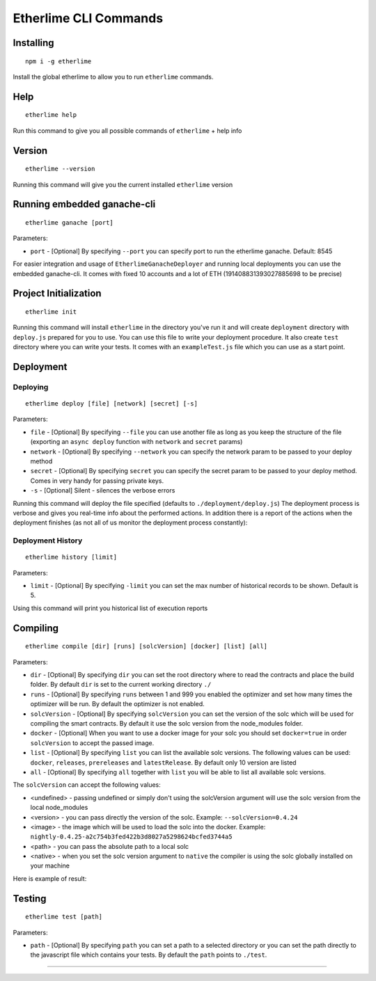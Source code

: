 Etherlime CLI Commands
**********************

Installing
----------

::

    npm i -g etherlime

Install the global etherlime to allow you to run ``etherlime`` commands.

Help
----------------------------

::

    etherlime help

Run this command to give you all possible commands of ``etherlime`` + help info

Version
----------------------------

::

    etherlime --version

Running this command will give you the current installed ``etherlime`` version

Running embedded ganache-cli
----------------------------

::

    etherlime ganache [port]

Parameters:

* ``port`` - [Optional] By specifying ``--port`` you can specify port to run the etherlime ganache. Default: 8545

For easier integration and usage of ``EtherlimeGanacheDeployer`` and running local deployments you can use the embedded ganache-cli. It comes with fixed 10 accounts and a lot of ETH (191408831393027885698 to be precise)

Project Initialization
----------------------
::

    etherlime init

Running this command will install ``etherlime`` in the directory you've run it and will create ``deployment`` directory with ``deploy.js`` prepared for you to use.
You can use this file to write your deployment procedure. It also create ``test`` directory where you can write your tests. It comes with an ``exampleTest.js`` file which you can use as a start point.

Deployment
----------

Deploying
~~~~~~~~~
::

    etherlime deploy [file] [network] [secret] [-s]

Parameters:

* ``file`` - [Optional] By specifying ``--file`` you can use another file as long as you keep the structure of the file (exporting an ``async deploy`` function with ``network`` and ``secret`` params)
* ``network`` - [Optional] By specifying ``--network`` you can specify the network param to be passed to your deploy method
* ``secret`` - [Optional] By specifying ``secret`` you can specify the secret param to be passed to your deploy method. Comes in very handy for passing private keys.
* ``-s`` - [Optional] Silent - silences the verbose errors 

Running this command will deploy the file specified (defaults to ``./deployment/deploy.js``)
The deployment process is verbose and gives you real-time info about the
performed actions. In addition there is a report of the actions when the
deployment finishes (as not all of us monitor the deployment process
constantly):

|Deployment result|

Deployment History
~~~~~~~~~~~~~~~~~~

::

    etherlime history [limit]

Parameters:

* ``limit`` - [Optional] By specifying ``-limit`` you can set the max number of historical records to be shown. Default is 5.

Using this command will print you historical list of execution reports

Compiling
---------

::

    etherlime compile [dir] [runs] [solcVersion] [docker] [list] [all]

Parameters:

* ``dir`` - [Optional] By specifying ``dir`` you can set the root directory where to read the contracts and place the build folder. By default ``dir`` is set to the current working directory ``./``
* ``runs`` - [Optional] By specifying ``runs`` between 1 and 999 you enabled the optimizer and set how many times the optimizer will be run. By default the optimizer is not enabled.
* ``solcVersion`` - [Optional] By specifying ``solcVersion`` you can set the version of the solc which will be used for compiling the smart contracts. By default it use the solc version from the node_modules folder.
* ``docker`` - [Optional] When you want to use a docker image for your solc you should set ``docker=true`` in order ``solcVersion`` to accept the passed image.
* ``list`` - [Optional] By specifying ``list`` you can list the available solc versions. The following values can be used: ``docker``, ``releases``, ``prereleases`` and ``latestRelease``. By default only 10 version are listed
* ``all`` - [Optional] By specifying ``all`` together with ``list`` you will be able to list all available solc versions.

The ``solcVersion`` can accept the following values:

* <undefined> - passing undefined or simply don't using the solcVersion argument will use the solc version from the local node_modules
* <version> - you can pass directly the version of the solc. Example: ``--solcVersion=0.4.24``
* <image> - the image which will be used to load the solc into the docker. Example: ``nightly-0.4.25-a2c754b3fed422b3d8027a5298624bcfed3744a5``
* <path> - you can pass the absolute path to a local solc
* <native> - when you set the solc version argument to ``native`` the compiler is using the solc globally installed on your machine

Here is example of result:

|Compilation result|

Testing
-------

::

    etherlime test [path]

Parameters:

* ``path`` - [Optional] By specifying ``path`` you can set a path to a selected directory or you can set the path directly to the javascript file which contains your tests. By default the ``path`` points to ``./test``.

-----

.. |Deployment result| image:: ./_docs_static/DeploymentResult.png
   :target: ./_images/DeploymentResult.png
.. |Compilation result| image:: ./_docs_static/CompilationResult.png
   :target: ./_images/CompilationResult.png
   :width: 500